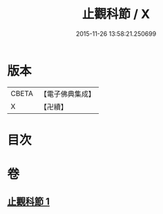 #+TITLE: 止觀科節 / X
#+DATE: 2015-11-26 13:58:21.250699
* 版本
 |     CBETA|【電子佛典集成】|
 |         X|【卍續】    |

* 目次
* 卷
** [[file:KR6d0135_001.txt][止觀科節 1]]
